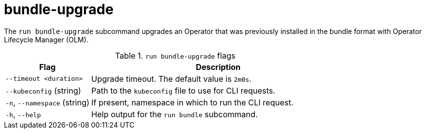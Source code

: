 // Module included in the following assemblies:
//
// * cli_reference/osdk/cli-osdk-ref.adoc
// * operator_sdk/osdk-cli-ref.adoc

:_content-type: REFERENCE
[id="osdk-cli-ref-run-bundle-upgrade_{context}"]
= bundle-upgrade

The `run bundle-upgrade` subcommand upgrades an Operator that was previously installed in the bundle format with Operator Lifecycle Manager (OLM).

.`run bundle-upgrade` flags
[options="header",cols="1,3"]
|===
|Flag |Description

|`--timeout <duration>`
|Upgrade timeout. The default value is `2m0s`.

|`--kubeconfig` (string)
|Path to the `kubeconfig` file to use for CLI requests.

|`-n`, `--namespace` (string)
|If present, namespace in which to run the CLI request.

|`-h`, `--help`
|Help output for the `run bundle` subcommand.

|===
